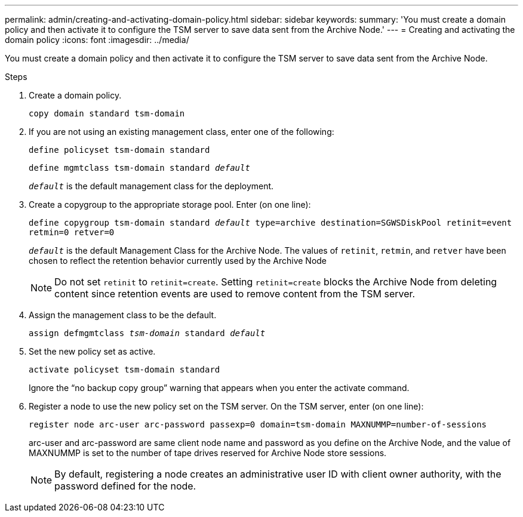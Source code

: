 ---
permalink: admin/creating-and-activating-domain-policy.html
sidebar: sidebar
keywords:
summary: 'You must create a domain policy and then activate it to configure the TSM server to save data sent from the Archive Node.'
---
= Creating and activating the domain policy
:icons: font
:imagesdir: ../media/

[.lead]
You must create a domain policy and then activate it to configure the TSM server to save data sent from the Archive Node.

.Steps

. Create a domain policy.
+
`copy domain standard tsm-domain`

. If you are not using an existing management class, enter one of the following:
+
`define policyset tsm-domain standard`
+
`define mgmtclass tsm-domain standard _default_`
+
`_default_` is the default management class for the deployment.

. Create a copygroup to the appropriate storage pool. Enter (on one line):
+
`define copygroup tsm-domain standard _default_ type=archive destination=SGWSDiskPool retinit=event retmin=0 retver=0`
+
`_default_` is the default Management Class for the Archive Node. The values of `retinit`, `retmin`, and `retver` have been chosen to reflect the retention behavior currently used by the Archive Node
+
NOTE: Do not set `retinit` to `retinit=create`. Setting `retinit=create` blocks the Archive Node from deleting content since retention events are used to remove content from the TSM server.

. Assign the management class to be the default.
+
`assign defmgmtclass _tsm-domain_ standard _default_`

. Set the new policy set as active.
+
`activate policyset tsm-domain standard`
+
Ignore the "`no backup copy group`" warning that appears when you enter the activate command.

. Register a node to use the new policy set on the TSM server. On the TSM server, enter (on one line):
+
`register node arc-user arc-password passexp=0 domain=tsm-domain MAXNUMMP=number-of-sessions`
+
arc-user and arc-password are same client node name and password as you define on the Archive Node, and the value of MAXNUMMP is set to the number of tape drives reserved for Archive Node store sessions.
+
NOTE: By default, registering a node creates an administrative user ID with client owner authority, with the password defined for the node.
